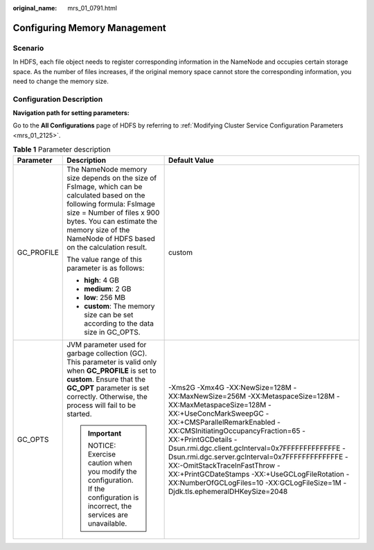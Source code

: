 :original_name: mrs_01_0791.html

.. _mrs_01_0791:

Configuring Memory Management
=============================

Scenario
--------

In HDFS, each file object needs to register corresponding information in the NameNode and occupies certain storage space. As the number of files increases, if the original memory space cannot store the corresponding information, you need to change the memory size.

Configuration Description
-------------------------

**Navigation path for setting parameters:**

Go to the **All Configurations** page of HDFS by referring to :ref:`Modifying Cluster Service Configuration Parameters <mrs_01_2125>`.

.. table:: **Table 1** Parameter description

   +-----------------------+--------------------------------------------------------------------------------------------------------------------------------------------------------------------------------------------------------------------------------------------------------+------------------------------------------------------------------------------------------------------------------------------------------------------------------------------------------------------------------------------------------------------------------------------------------------------------------------------------------------------------------------------------------------------------------------------------------------------------------------------------------+
   | Parameter             | Description                                                                                                                                                                                                                                            | Default Value                                                                                                                                                                                                                                                                                                                                                                                                                                                                            |
   +=======================+========================================================================================================================================================================================================================================================+==========================================================================================================================================================================================================================================================================================================================================================================================================================================================================================+
   | GC_PROFILE            | The NameNode memory size depends on the size of FsImage, which can be calculated based on the following formula: FsImage size = Number of files x 900 bytes. You can estimate the memory size of the NameNode of HDFS based on the calculation result. | custom                                                                                                                                                                                                                                                                                                                                                                                                                                                                                   |
   |                       |                                                                                                                                                                                                                                                        |                                                                                                                                                                                                                                                                                                                                                                                                                                                                                          |
   |                       | The value range of this parameter is as follows:                                                                                                                                                                                                       |                                                                                                                                                                                                                                                                                                                                                                                                                                                                                          |
   |                       |                                                                                                                                                                                                                                                        |                                                                                                                                                                                                                                                                                                                                                                                                                                                                                          |
   |                       | -  **high**: 4 GB                                                                                                                                                                                                                                      |                                                                                                                                                                                                                                                                                                                                                                                                                                                                                          |
   |                       | -  **medium**: 2 GB                                                                                                                                                                                                                                    |                                                                                                                                                                                                                                                                                                                                                                                                                                                                                          |
   |                       | -  **low**: 256 MB                                                                                                                                                                                                                                     |                                                                                                                                                                                                                                                                                                                                                                                                                                                                                          |
   |                       | -  **custom**: The memory size can be set according to the data size in GC_OPTS.                                                                                                                                                                       |                                                                                                                                                                                                                                                                                                                                                                                                                                                                                          |
   +-----------------------+--------------------------------------------------------------------------------------------------------------------------------------------------------------------------------------------------------------------------------------------------------+------------------------------------------------------------------------------------------------------------------------------------------------------------------------------------------------------------------------------------------------------------------------------------------------------------------------------------------------------------------------------------------------------------------------------------------------------------------------------------------+
   | GC_OPTS               | JVM parameter used for garbage collection (GC). This parameter is valid only when **GC_PROFILE** is set to **custom**. Ensure that the **GC_OPT** parameter is set correctly. Otherwise, the process will fail to be started.                          | -Xms2G -Xmx4G -XX:NewSize=128M -XX:MaxNewSize=256M -XX:MetaspaceSize=128M -XX:MaxMetaspaceSize=128M -XX:+UseConcMarkSweepGC -XX:+CMSParallelRemarkEnabled -XX:CMSInitiatingOccupancyFraction=65 -XX:+PrintGCDetails -Dsun.rmi.dgc.client.gcInterval=0x7FFFFFFFFFFFFFE -Dsun.rmi.dgc.server.gcInterval=0x7FFFFFFFFFFFFFE -XX:-OmitStackTraceInFastThrow -XX:+PrintGCDateStamps -XX:+UseGCLogFileRotation -XX:NumberOfGCLogFiles=10 -XX:GCLogFileSize=1M -Djdk.tls.ephemeralDHKeySize=2048 |
   |                       |                                                                                                                                                                                                                                                        |                                                                                                                                                                                                                                                                                                                                                                                                                                                                                          |
   |                       | .. important::                                                                                                                                                                                                                                         |                                                                                                                                                                                                                                                                                                                                                                                                                                                                                          |
   |                       |                                                                                                                                                                                                                                                        |                                                                                                                                                                                                                                                                                                                                                                                                                                                                                          |
   |                       |    NOTICE:                                                                                                                                                                                                                                             |                                                                                                                                                                                                                                                                                                                                                                                                                                                                                          |
   |                       |    Exercise caution when you modify the configuration. If the configuration is incorrect, the services are unavailable.                                                                                                                                |                                                                                                                                                                                                                                                                                                                                                                                                                                                                                          |
   +-----------------------+--------------------------------------------------------------------------------------------------------------------------------------------------------------------------------------------------------------------------------------------------------+------------------------------------------------------------------------------------------------------------------------------------------------------------------------------------------------------------------------------------------------------------------------------------------------------------------------------------------------------------------------------------------------------------------------------------------------------------------------------------------+
